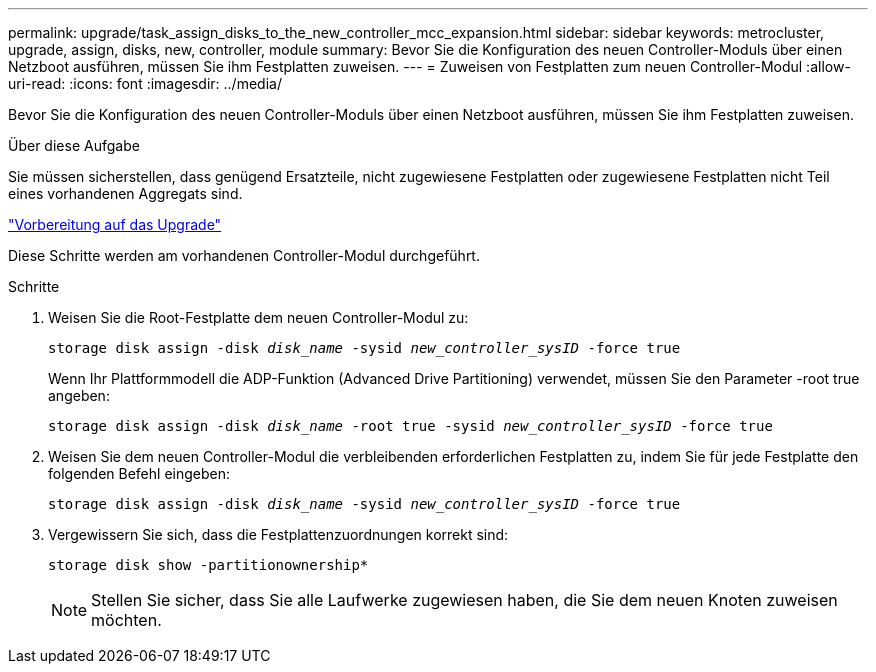 ---
permalink: upgrade/task_assign_disks_to_the_new_controller_mcc_expansion.html 
sidebar: sidebar 
keywords: metrocluster, upgrade, assign, disks, new, controller, module 
summary: Bevor Sie die Konfiguration des neuen Controller-Moduls über einen Netzboot ausführen, müssen Sie ihm Festplatten zuweisen. 
---
= Zuweisen von Festplatten zum neuen Controller-Modul
:allow-uri-read: 
:icons: font
:imagesdir: ../media/


[role="lead"]
Bevor Sie die Konfiguration des neuen Controller-Moduls über einen Netzboot ausführen, müssen Sie ihm Festplatten zuweisen.

.Über diese Aufgabe
Sie müssen sicherstellen, dass genügend Ersatzteile, nicht zugewiesene Festplatten oder zugewiesene Festplatten nicht Teil eines vorhandenen Aggregats sind.

link:task_prepare_for_the_upgrade_add_2nd_controller_to_create_ha_pair.html["Vorbereitung auf das Upgrade"]

Diese Schritte werden am vorhandenen Controller-Modul durchgeführt.

.Schritte
. Weisen Sie die Root-Festplatte dem neuen Controller-Modul zu:
+
`storage disk assign -disk _disk_name_ -sysid _new_controller_sysID_ -force true`

+
Wenn Ihr Plattformmodell die ADP-Funktion (Advanced Drive Partitioning) verwendet, müssen Sie den Parameter -root true angeben:

+
`storage disk assign -disk _disk_name_ -root true -sysid _new_controller_sysID_ -force true`

. Weisen Sie dem neuen Controller-Modul die verbleibenden erforderlichen Festplatten zu, indem Sie für jede Festplatte den folgenden Befehl eingeben:
+
`storage disk assign -disk _disk_name_ -sysid _new_controller_sysID_ -force true`

. Vergewissern Sie sich, dass die Festplattenzuordnungen korrekt sind:
+
`storage disk show -partitionownership*`

+

NOTE: Stellen Sie sicher, dass Sie alle Laufwerke zugewiesen haben, die Sie dem neuen Knoten zuweisen möchten.


